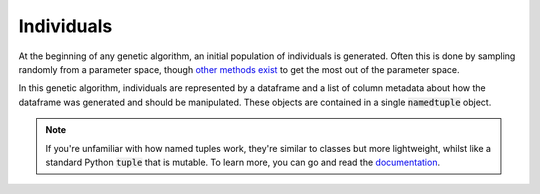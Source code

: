 .. _create-ind:

Individuals
===========

At the beginning of any genetic algorithm, an initial population of individuals
is generated. Often this is done by sampling randomly from a parameter space,
though `other methods exist
<https://en.wikipedia.org/wiki/Latin_hypercube_sampling>`_ to get the most out
of the parameter space.

In this genetic algorithm, individuals are represented by a dataframe and a list
of column metadata about how the dataframe was generated and should be
manipulated. These objects are contained in a single :code:`namedtuple` object.

.. note::

    If you're unfamiliar with how named tuples work, they're similar to classes
    but more lightweight, whilst like a standard Python :code:`tuple` that is
    mutable. To learn more, you can go and read the `documentation
    <https://docs.python.org/2/library/collections.html#collections.namedtuple>`_.
